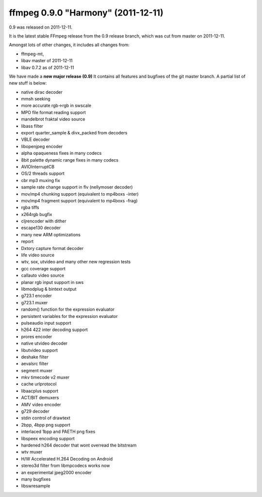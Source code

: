 ﻿


.. _ffmpeg_version_0_9:

====================================
ffmpeg 0.9.0 "Harmony" (2011-12-11)
====================================

.. seealso:: http://ffmpeg.org/download.html#release_0.9


0.9 was released on 2011-12-11.

It is the latest stable FFmpeg release from the 0.9 release branch, which was
cut from master on 2011-12-11.

Amongst lots of other changes, it includes all changes from:

- ffmpeg-mt,
- libav master of 2011-12-11
- libav 0.7.2 as of 2011-12-11


We have made a **new major release (0.9)** It contains all features and bugfixes of
the git master branch. A partial list of new stuff is below:

- native dirac decoder
- mmsh seeking
- more accurate rgb->rgb in swscale
- MPO file format reading support
- mandelbrot fraktal video source
- libass filter
- export quarter_sample & divx_packed from decoders
- VBLE decoder
- libopenjpeg encoder
- alpha opaqueness fixes in many codecs
- 8bit palette dynamic range fixes in many codecs
- AVIOInterruptCB
- OS/2 threads support
- cbr mp3 muxing fix
- sample rate change support in flv (nellymoser decoder)
- mov/mp4 chunking support (equivalent to mp4boxs -inter)
- mov/mp4 fragment support (equivalent to mp4boxs -frag)
- rgba tiffs
- x264rgb bugfix
- cljrencoder with dither
- escape130 decoder
- many new ARM optimizations
- report
- Dxtory capture format decoder
- life video source
- wtv, sox, utvideo and many other new regression tests
- gcc coverage support
- callauto video source
- planar rgb input support in sws
- libmodplug & bintext output
- g723.1 encoder
- g723.1 muxer
- random() function for the expression evaluator
- persistent variables for the expression evaluator
- pulseaudio input support
- h264 422 inter decoding support
- prores encoder
- native utvideo decoder
- libutvideo support
- deshake filter
- aevalsrc filter
- segment muxer
- mkv timecode v2 muxer
- cache urlprotocol
- libaacplus support
- ACT/BIT demuxers
- AMV video encoder
- g729 decoder
- stdin control of drawtext
- 2bpp, 4bpp png support
- interlaced 1bpp and PAETH png fixes
- libspeex encoding support
- hardened h264 decoder that wont overread the bitstream
- wtv muxer
- H/W Accelerated H.264 Decoding on Android
- stereo3d filter from libmpcodecs works now
- an experimental jpeg2000 encoder
- many bugfixes
- libswresample

